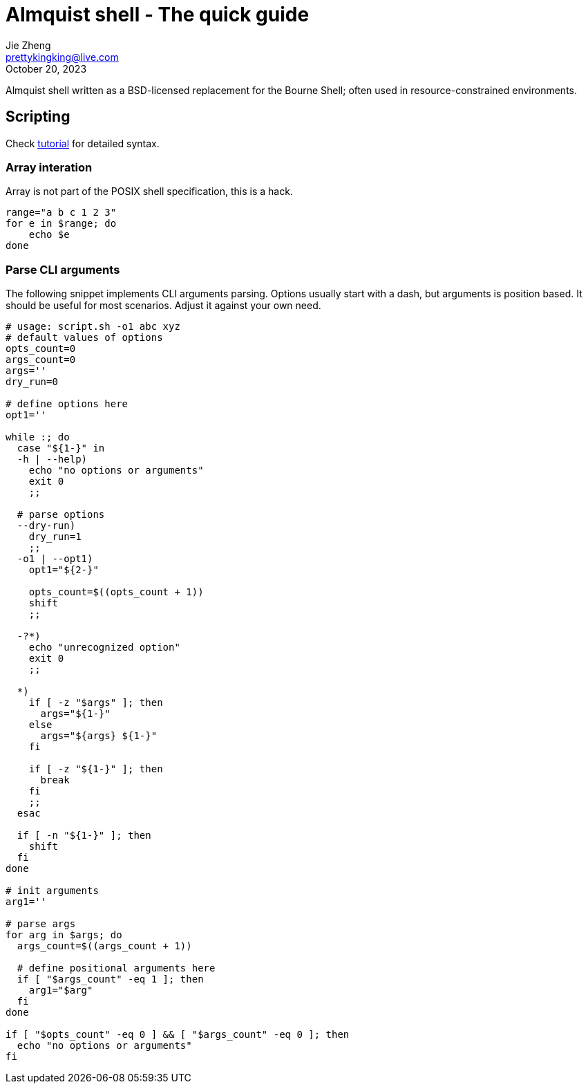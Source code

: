 = Almquist shell - The quick guide
Jie Zheng <prettykingking@live.com>
:revdate: October 20, 2023
:page-lang: en
:page-layout: post_en
:page-category: Shell
:page-tags: [shell, ash]
:page-description: Quickly find recipes to resolve shell tasks.

Almquist shell written as a BSD-licensed replacement for the Bourne Shell;
often used in resource-constrained environments.

== Scripting

Check https://www.grymoire.com/Unix/Sh.html[tutorial] for detailed syntax.

=== Array interation

Array is not part of the POSIX shell specification, this is a hack.

----
range="a b c 1 2 3"
for e in $range; do
    echo $e
done
----


=== Parse CLI arguments

The following snippet implements CLI arguments parsing. Options usually start
with a dash, but arguments is position based. It should be useful for most
scenarios. Adjust it against your own need.

[%linenums,sh]
----
# usage: script.sh -o1 abc xyz
# default values of options
opts_count=0
args_count=0
args=''
dry_run=0

# define options here
opt1=''

while :; do
  case "${1-}" in
  -h | --help)
    echo "no options or arguments"
    exit 0
    ;;

  # parse options
  --dry-run)
    dry_run=1
    ;;
  -o1 | --opt1)
    opt1="${2-}"

    opts_count=$((opts_count + 1))
    shift
    ;;

  -?*)
    echo "unrecognized option"
    exit 0
    ;;

  *)
    if [ -z "$args" ]; then
      args="${1-}"
    else
      args="${args} ${1-}"
    fi

    if [ -z "${1-}" ]; then
      break
    fi
    ;;
  esac

  if [ -n "${1-}" ]; then
    shift
  fi
done

# init arguments
arg1=''

# parse args
for arg in $args; do
  args_count=$((args_count + 1))

  # define positional arguments here
  if [ "$args_count" -eq 1 ]; then
    arg1="$arg"
  fi
done

if [ "$opts_count" -eq 0 ] && [ "$args_count" -eq 0 ]; then
  echo "no options or arguments"
fi
----

